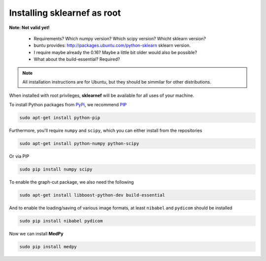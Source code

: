 ============================
Installing sklearnef as root
============================

**Note: Not valid yet!**

    * Requirements? Which numpy version? Which scipy version? Whicht sklearn version?
    * buntu provides: http://packages.ubuntu.com/python-sklearn sklearn version.
    * I require maybe already the 0.16? Maybe a little bit older would also be possible?
    * What about the build-essential? Required?

.. note::

    All installation instructions are for Ubuntu, but they should be simmilar for other distributions.
    
When installed with root privileges, **sklearnef** will be available for all uses of your machine.

To install Python packages from `PyPi <https://pypi.python.org>`_, we recommend `PIP <https://pypi.python.org/pypi/pip>`_

.. code-block:: bash

    sudo apt-get install python-pip

Furthermore, you'll require ``numpy`` and ``scipy``, which you can either install from the repositories

.. code-block:: bash
    
    sudo apt-get install python-numpy python-scipy
    
Or via PIP

.. code-block:: bash

    sudo pip install numpy scipy
    
To enable the graph-cut package, we also need the following   
    
.. code-block:: bash
    
    sudo apt-get install libboost-python-dev build-essential
    
And to enable the loading/saving of various image formats, at least ``nibabel`` and ``pydicom`` should be installed

.. code-block:: bash

    sudo pip install nibabel pydicom
    
Now we can install **MedPy**

.. code-block:: bash

    sudo pip install medpy

